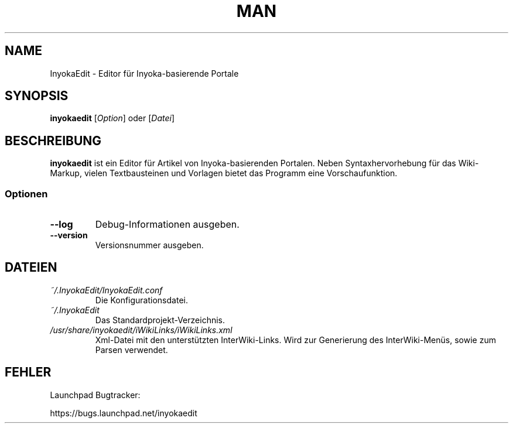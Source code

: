 '\" t
.\" ** The above line should force tbl to be a preprocessor **
.\" Man page for InyokaEdit
.\"
.\" Copyright (C), 2011, Martin Rabeneck, Thorsten Roth
.\"
.\" You may distribute under the terms of the GNU General Public
.\" License as specified in the file COPYING that comes with the man
.\" distribution.
.\"
.\" Sun Nov  6 17:13:29 CEST 2011  ElThoro <elthoro@gmx.de> 
.\" 
.TH MAN 1 "2011-11-06" "0.2.0" "InyokaEdit Handbuchseite"
.SH NAME
InyokaEdit \- Editor für Inyoka-basierende Portale
.SH "SYNOPSIS"
\fBinyokaedit\fP [\fIOption\fP] oder [\fIDatei\fP]
.SH BESCHREIBUNG
\fPinyokaedit\fP ist ein Editor für Artikel von Inyoka-basierenden Portalen.
Neben Syntaxhervorhebung für das Wiki-Markup, vielen Textbausteinen und
Vorlagen bietet das Programm eine Vorschaufunktion.
.SS Optionen
.TP
\fB\--log\fP
Debug-Informationen ausgeben.
.TP
\fB\--version\fP
Versionsnummer ausgeben.
.SH DATEIEN
.TP
.I ~/.InyokaEdit/InyokaEdit.conf
Die Konfigurationsdatei.
.TP
.I ~/.InyokaEdit
Das Standardprojekt-Verzeichnis.
.TP
.I /usr/share/inyokaedit/iWikiLinks/iWikiLinks.xml
Xml-Datei mit den unterstützten InterWiki-Links. Wird zur Generierung des InterWiki-Menüs, sowie zum Parsen verwendet.
.SH FEHLER
Launchpad Bugtracker:

https://bugs.launchpad.net/inyokaedit
